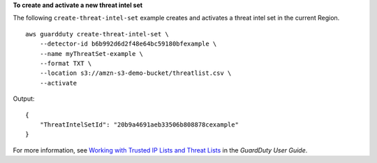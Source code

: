 **To create and activate a new threat intel set**

The following ``create-threat-intel-set`` example creates and activates a threat intel set in the current Region. ::

    aws guardduty create-threat-intel-set \
        --detector-id b6b992d6d2f48e64bc59180bfexample \
        --name myThreatSet-example \
        --format TXT \
        --location s3://amzn-s3-demo-bucket/threatlist.csv \
        --activate 

Output::

    {
        "ThreatIntelSetId": "20b9a4691aeb33506b808878cexample"
    }

For more information, see `Working with Trusted IP Lists and Threat Lists <https://docs.aws.amazon.com/guardduty/latest/ug/guardduty_upload_lists.html>`__ in the *GuardDuty User Guide*.
